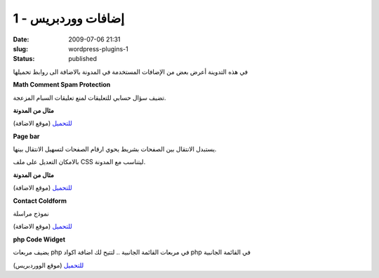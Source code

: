 إضافات ووردبريس - 1
###################
:date: 2009-07-06 21:31
:slug: wordpress-plugins-1
:status: published

|wordpress-plugins|

في هذه التدوينة أعرض بعض من الإضافات المستخدمة في المدونة بالاضافة الى
روابط تحميلها


**Math Comment Spam Protection**

تضيف سؤال حسابي للتعليقات لمنع تعليقات السبام المزعجة.

**مثال من المدونة**

|math-comment-spam-protection|

`للتحميل <http://sw-guide.de/wordpress/plugins/math-comment-spam-protection/>`__ (موقع الاضافة)


**Page bar**

يستبدل الانتقال بين الصفحات بشريط يحوي ارقام الصفحات لتسهيل الانتقال
بينها.

بالامكان التعديل على ملف CSS ليتناسب مع المدونة.

**مثال من المدونة**

|page-bar|

`للتحميل <http://www.elektroelch.de/hacks/wp/pagebar/>`__ (موقع الاضافة)


**Contact Coldform**

نموذج مراسلة

`للتحميل <http://perishablepress.com/press/2008/01/08/contact-coldform/>`__ (موقع الاضافة)


**php Code Widget**

يضيف مربعات php في مربعات القائمة الجانبية .. لتتيح لك اضافة اكواد
php في القائمة الجانبية

`للتحميل <http://wordpress.org/extend/plugins/php-code-widget/>`__ (موقع الووردبريس)

.. |wordpress-plugins| image:: {filename}/images/2009/wordpress-plugins-1/wordpress-plugins.jpg
.. |math-comment-spam-protection| image:: {filename}/images/2009/wordpress-plugins-1/math-comment-spam-protection.png
.. |page-bar| image:: {filename}/images/2009/wordpress-plugins-1/page-bar.png
